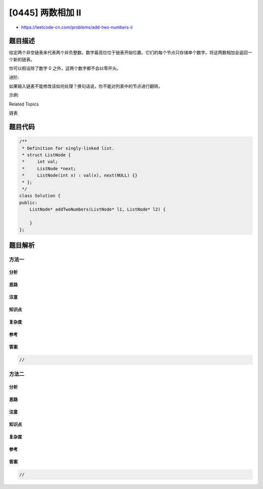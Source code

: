 [0445] 两数相加 II
==================

-  https://leetcode-cn.com/problems/add-two-numbers-ii

题目描述
--------

.. raw:: html

   <p>

给定两个非空链表来代表两个非负整数。数字最高位位于链表开始位置。它们的每个节点只存储单个数字。将这两数相加会返回一个新的链表。

.. raw:: html

   </p>

.. raw:: html

   <p>

 

.. raw:: html

   </p>

.. raw:: html

   <p>

你可以假设除了数字 0 之外，这两个数字都不会以零开头。

.. raw:: html

   </p>

.. raw:: html

   <p>

进阶:

.. raw:: html

   </p>

.. raw:: html

   <p>

如果输入链表不能修改该如何处理？换句话说，你不能对列表中的节点进行翻转。

.. raw:: html

   </p>

.. raw:: html

   <p>

示例:

.. raw:: html

   </p>

.. raw:: html

   <pre>
   <strong>输入:</strong> (7 -&gt; 2 -&gt; 4 -&gt; 3) + (5 -&gt; 6 -&gt; 4)
   <strong>输出:</strong> 7 -&gt; 8 -&gt; 0 -&gt; 7
   </pre>

.. raw:: html

   <div>

.. raw:: html

   <div>

Related Topics

.. raw:: html

   </div>

.. raw:: html

   <div>

.. raw:: html

   <li>

链表

.. raw:: html

   </li>

.. raw:: html

   </div>

.. raw:: html

   </div>

题目代码
--------

.. code:: cpp

    /**
     * Definition for singly-linked list.
     * struct ListNode {
     *     int val;
     *     ListNode *next;
     *     ListNode(int x) : val(x), next(NULL) {}
     * };
     */
    class Solution {
    public:
        ListNode* addTwoNumbers(ListNode* l1, ListNode* l2) {

        }
    };

题目解析
--------

方法一
~~~~~~

分析
^^^^

思路
^^^^

注意
^^^^

知识点
^^^^^^

复杂度
^^^^^^

参考
^^^^

答案
^^^^

.. code:: cpp

    //

方法二
~~~~~~

分析
^^^^

思路
^^^^

注意
^^^^

知识点
^^^^^^

复杂度
^^^^^^

参考
^^^^

答案
^^^^

.. code:: cpp

    //
